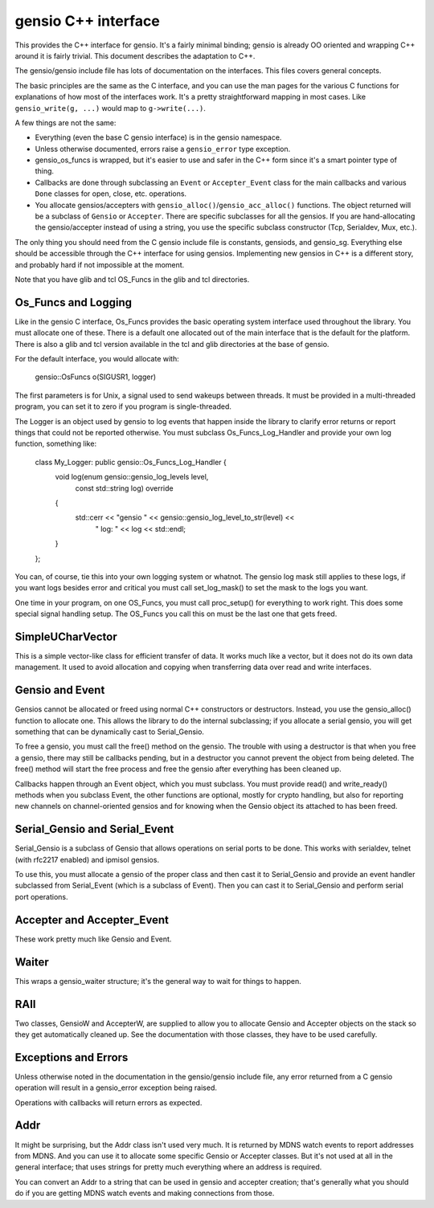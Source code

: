 ====================
gensio C++ interface
====================

This provides the C++ interface for gensio.  It's a fairly minimal
binding; gensio is already OO oriented and wrapping C++ around it is
fairly trivial.  This document describes the adaptation to C++.

The gensio/gensio include file has lots of documentation on the
interfaces.  This files covers general concepts.

The basic principles are the same as the C interface, and you can use
the man pages for the various C functions for explanations of how
most of the interfaces work.  It's a pretty straightforward mapping in
most cases.  Like ``gensio_write(g, ...)`` would map to
``g->write(...)``.

A few things are not the same:

* Everything (even the base C gensio interface) is in the gensio
  namespace.

* Unless otherwise documented, errors raise a ``gensio_error`` type
  exception.

* gensio_os_funcs is wrapped, but it's easier to use and safer in the
  C++ form since it's a smart pointer type of thing.

* Callbacks are done through subclassing an ``Event`` or
  ``Accepter_Event`` class for the main callbacks and various ``Done``
  classes for open, close, etc. operations.

* You allocate gensios/accepters with
  ``gensio_alloc()``/``gensio_acc_alloc()`` functions.  The object
  returned will be a subclass of ``Gensio`` or ``Accepter``.  There
  are specific subclasses for all the gensios.  If you are
  hand-allocating the gensio/accepter instead of using a string, you
  use the specific subclass constructor (Tcp, Serialdev, Mux, etc.).

The only thing you should need from the C gensio include file is
constants, gensiods, and gensio_sg.  Everything else should be
accessible through the C++ interface for using gensios.  Implementing
new gensios in C++ is a different story, and probably hard if not
impossible at the moment.

Note that you have glib and tcl OS_Funcs in the glib and tcl
directories.

Os_Funcs and Logging
====================

Like in the gensio C interface, Os_Funcs provides the basic operating
system interface used throughout the library.  You must allocate one
of these.  There is a default one allocated out of the main interface
that is the default for the platform.  There is also a glib and tcl
version available in the tcl and glib directories at the base of
gensio.

For the default interface, you would allocate with:

  .. code-block:: c++

  gensio::OsFuncs o(SIGUSR1, logger)

The first parameters is for Unix, a signal used to send wakeups
between threads.  It must be provided in a multi-threaded program, you
can set it to zero if you program is single-threaded.

The Logger is an object used by gensio to log events that happen
inside the library to clarify error returns or report things that
could not be reported otherwise.  You must subclass
Os_Funcs_Log_Handler and provide your own log function, something like:

  .. code-block:: c++

  class My_Logger: public gensio::Os_Funcs_Log_Handler {
      void log(enum gensio::gensio_log_levels level,
               const std::string log) override
      {
          std::cerr << "gensio " << gensio::gensio_log_level_to_str(level) <<
	        " log: " << log << std::endl;
      }
  };

You can, of course, tie this into your own logging system or whatnot.
The gensio log mask still applies to these logs, if you want logs
besides error and critical you must call set_log_mask() to set the
mask to the logs you want.

One time in your program, on one OS_Funcs, you must call proc_setup()
for everything to work right.  This does some special signal handling
setup.  The OS_Funcs you call this on must be the last one that gets
freed.

SimpleUCharVector
=================

This is a simple vector-like class for efficient transfer of data.  It
works much like a vector, but it does not do its own data management.
It used to avoid allocation and copying when transferring data over
read and write interfaces.

Gensio and Event
================

Gensios cannot be allocated or freed using normal C++ constructors or
destructors.  Instead, you use the gensio_alloc() function to allocate
one.  This allows the library to do the internal subclassing; if you
allocate a serial gensio, you will get something that can be
dynamically cast to Serial_Gensio.

To free a gensio, you must call the free() method on the gensio.  The
trouble with using a destructor is that when you free a gensio, there
may still be callbacks pending, but in a destructor you cannot prevent
the object from being deleted.  The free() method will start the free
process and free the gensio after everything has been cleaned up.

Callbacks happen through an Event object, which you must subclass.
You must provide read() and write_ready() methods when you subclass
Event, the other functions are optional, mostly for crypto handling,
but also for reporting new channels on channel-oriented gensios and
for knowing when the Gensio object its attached to has been freed.

Serial_Gensio and Serial_Event
==============================

Serial_Gensio is a subclass of Gensio that allows operations on serial
ports to be done.  This works with serialdev, telnet (with rfc2217
enabled) and ipmisol gensios.

To use this, you must allocate a gensio of the proper class and then
cast it to Serial_Gensio and provide an event handler subclassed from
Serial_Event (which is a subclass of Event).  Then you can cast it to
Serial_Gensio and perform serial port operations.

Accepter and Accepter_Event
===========================

These work pretty much like Gensio and Event.

Waiter
======

This wraps a gensio_waiter structure; it's the general way to wait for
things to happen.

RAII
====

Two classes, GensioW and AccepterW, are supplied to allow you to
allocate Gensio and Accepter objects on the stack so they get
automatically cleaned up.  See the documentation with those classes,
they have to be used carefully.

Exceptions and Errors
=====================

Unless otherwise noted in the documentation in the gensio/gensio
include file, any error returned from a C gensio operation will result
in a gensio_error exception being raised.

Operations with callbacks will return errors as expected.

Addr
====

It might be surprising, but the Addr class isn't used very much.  It
is returned by MDNS watch events to report addresses from MDNS.  And
you can use it to allocate some specific Gensio or Accepter classes.
But it's not used at all in the general interface; that uses strings
for pretty much everything where an address is required.

You can convert an Addr to a string that can be used in gensio and
accepter creation; that's generally what you should do if you are
getting MDNS watch events and making connections from those.
